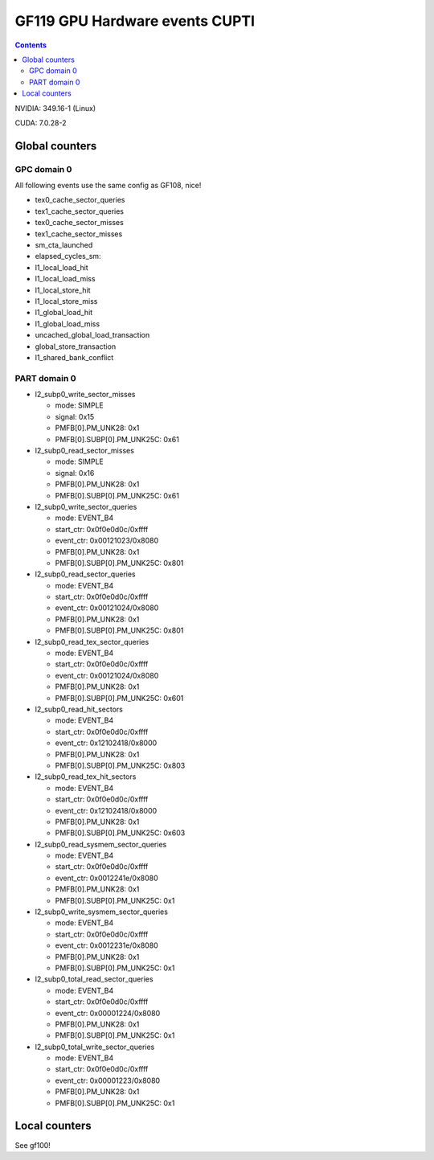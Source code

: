.. _gf119-gpu-hw-events-cfg-cupti:

===============================
GF119 GPU Hardware events CUPTI
===============================

.. contents::

NVIDIA: 349.16-1 (Linux)

CUDA: 7.0.28-2

Global counters
===============

GPC domain 0
------------

All following events use the same config as GF108, nice!

- tex0_cache_sector_queries

- tex1_cache_sector_queries

- tex0_cache_sector_misses

- tex1_cache_sector_misses

- sm_cta_launched

- elapsed_cycles_sm:

- l1_local_load_hit

- l1_local_load_miss

- l1_local_store_hit

- l1_local_store_miss

- l1_global_load_hit

- l1_global_load_miss

- uncached_global_load_transaction

- global_store_transaction

- l1_shared_bank_conflict

PART domain 0
-------------

- l2_subp0_write_sector_misses

  - mode: SIMPLE
  - signal: 0x15
  - PMFB[0].PM_UNK28: 0x1
  - PMFB[0].SUBP[0].PM_UNK25C: 0x61

- l2_subp0_read_sector_misses

  - mode: SIMPLE
  - signal: 0x16
  - PMFB[0].PM_UNK28: 0x1
  - PMFB[0].SUBP[0].PM_UNK25C: 0x61

- l2_subp0_write_sector_queries

  - mode: EVENT_B4
  - start_ctr: 0x0f0e0d0c/0xffff
  - event_ctr: 0x00121023/0x8080
  - PMFB[0].PM_UNK28: 0x1
  - PMFB[0].SUBP[0].PM_UNK25C: 0x801

- l2_subp0_read_sector_queries

  - mode: EVENT_B4
  - start_ctr: 0x0f0e0d0c/0xffff
  - event_ctr: 0x00121024/0x8080
  - PMFB[0].PM_UNK28: 0x1
  - PMFB[0].SUBP[0].PM_UNK25C: 0x801

- l2_subp0_read_tex_sector_queries

  - mode: EVENT_B4
  - start_ctr: 0x0f0e0d0c/0xffff
  - event_ctr: 0x00121024/0x8080
  - PMFB[0].PM_UNK28: 0x1
  - PMFB[0].SUBP[0].PM_UNK25C: 0x601

- l2_subp0_read_hit_sectors

  - mode: EVENT_B4
  - start_ctr: 0x0f0e0d0c/0xffff
  - event_ctr: 0x12102418/0x8000
  - PMFB[0].PM_UNK28: 0x1
  - PMFB[0].SUBP[0].PM_UNK25C: 0x803

- l2_subp0_read_tex_hit_sectors

  - mode: EVENT_B4
  - start_ctr: 0x0f0e0d0c/0xffff
  - event_ctr: 0x12102418/0x8000
  - PMFB[0].PM_UNK28: 0x1
  - PMFB[0].SUBP[0].PM_UNK25C: 0x603

- l2_subp0_read_sysmem_sector_queries

  - mode: EVENT_B4
  - start_ctr: 0x0f0e0d0c/0xffff
  - event_ctr: 0x0012241e/0x8080
  - PMFB[0].PM_UNK28: 0x1
  - PMFB[0].SUBP[0].PM_UNK25C: 0x1

- l2_subp0_write_sysmem_sector_queries

  - mode: EVENT_B4
  - start_ctr: 0x0f0e0d0c/0xffff
  - event_ctr: 0x0012231e/0x8080
  - PMFB[0].PM_UNK28: 0x1
  - PMFB[0].SUBP[0].PM_UNK25C: 0x1

- l2_subp0_total_read_sector_queries

  - mode: EVENT_B4
  - start_ctr: 0x0f0e0d0c/0xffff
  - event_ctr: 0x00001224/0x8080
  - PMFB[0].PM_UNK28: 0x1
  - PMFB[0].SUBP[0].PM_UNK25C: 0x1

- l2_subp0_total_write_sector_queries

  - mode: EVENT_B4
  - start_ctr: 0x0f0e0d0c/0xffff
  - event_ctr: 0x00001223/0x8080
  - PMFB[0].PM_UNK28: 0x1
  - PMFB[0].SUBP[0].PM_UNK25C: 0x1

Local counters
==============

See gf100!
